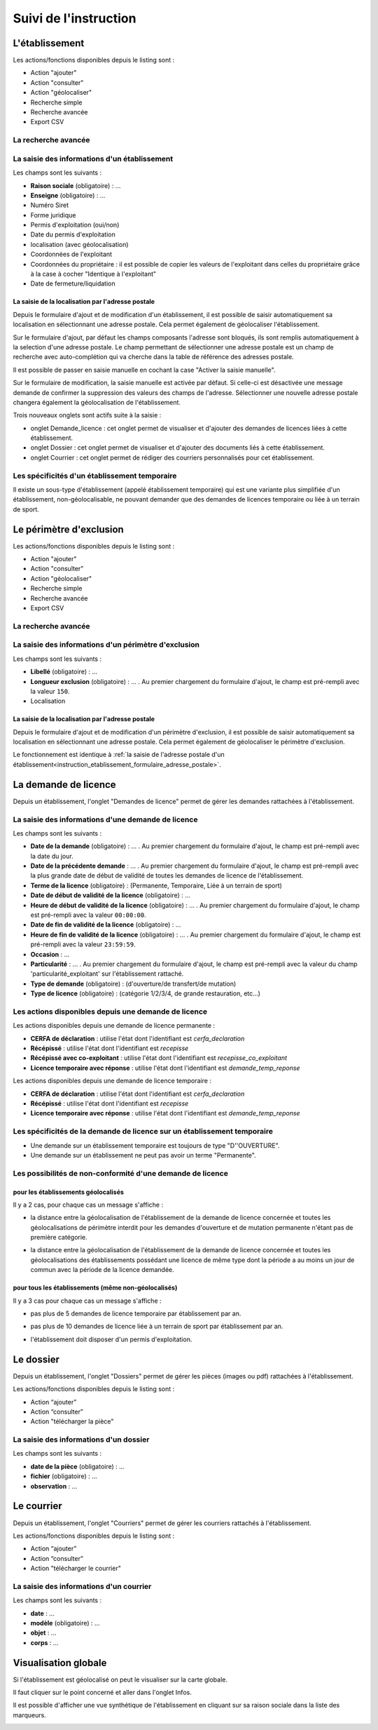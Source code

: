 .. _instruction:

######################
Suivi de l'instruction
######################

***************
L'établissement
***************

.. image:: a_instruction-etablissement-listing.png

Les actions/fonctions disponibles depuis le listing sont :

- Action "ajouter"
- Action "consulter"
- Action "géolocaliser"
- Recherche simple
- Recherche avancée
- Export CSV

====================
La recherche avancée
====================

.. image:: a_instruction-etablissement-listing-recherche-avancee.png


=============================================
La saisie des informations d'un établissement
=============================================

.. image:: a_instruction-etablissement-formulaire-ajout.png

Les champs sont les suivants :

- **Raison sociale** (obligatoire) : ...
- **Enseigne** (obligatoire) : ...
- Numéro Siret
- Forme juridique
- Permis d'exploitation (oui/non)
- Date du permis d'exploitation
- localisation (avec géolocalisation)
- Coordonnées de l'exploitant
- Coordonnées du propriétaire : il est possible de copier les valeurs de l'exploitant dans celles du propriétaire grâce à la case à cocher "Identique à l'exploitant"
- Date de fermeture/liquidation

.. _instruction_etablissement_formulaire_adresse_postale:

La saisie de la localisation par l'adresse postale
==================================================

Depuis le formulaire d'ajout et de modification d'un établissement, il est possible de saisir automatiquement sa localisation en sélectionnant une adresse postale. Cela permet également de géolocaliser l'établissement.

.. image:: a_instruction-etablissement-formulaire-adresse_postale.png

Sur le formulaire d'ajout, par défaut les champs composants l'adresse sont bloqués, ils sont remplis automatiquement à la selection d'une adresse postale. Le champ permettant de sélectionner une adresse postale est un champ de recherche avec auto-complétion qui va cherche dans la table de référence des adresses postale.

Il est possible de passer en saisie manuelle en cochant la case "Activer la saisie manuelle".

Sur le formulaire de modification, la saisie manuelle est activée par défaut. Si celle-ci est désactivée une message demande de confirmer la suppression des valeurs des champs de l'adresse.
Sélectionner une nouvelle adresse postale changera également la géolocalisation de l'établissement.


Trois nouveaux onglets sont actifs suite à la saisie :

- onglet Demande_licence : cet onglet permet de visualiser et d'ajouter des demandes de licences liées à cette établissement.
- onglet Dossier : cet onglet permet de visualiser et d'ajouter des documents liés à cette établissement.
- onglet Courrier : cet onglet permet de rédiger des courriers personnalisés pour cet établissement.


==============================================
Les spécificités d'un établissement temporaire
==============================================

Il existe un sous-type d'établissement (appelé établissement temporaire) qui est une variante plus simplifiée d'un établissement, non-géolocalisable, ne pouvant demander que des demandes de licences temporaire ou liée à un terrain de sport.

.. image:: a_instruction-etablissement_temporaire-formulaire-ajout.png

************************
Le périmètre d'exclusion
************************

.. image:: a_instruction-perimetre-listing.png

Les actions/fonctions disponibles depuis le listing sont :

- Action "ajouter"
- Action "consulter"
- Action "géolocaliser"
- Recherche simple
- Recherche avancée
- Export CSV


====================
La recherche avancée
====================

.. image:: a_instruction-perimetre-listing-recherche-avancee.png


=====================================================
La saisie des informations d'un périmètre d'exclusion
=====================================================

.. image:: a_instruction-perimetre-formulaire-ajout.png

Les champs sont les suivants :

- **Libellé** (obligatoire) : ...
- **Longueur exclusion** (obligatoire) : ... . Au premier chargement du formulaire d'ajout, le champ est pré-rempli avec la valeur ``150``.
- Localisation

La saisie de la localisation par l'adresse postale
==================================================

Depuis le formulaire d'ajout et de modification d'un périmètre d'exclusion, il est possible de saisir automatiquement sa localisation en sélectionnant une adresse postale. Cela permet également de géolocaliser le périmètre d'exclusion.

.. image:: a_instruction-perimetre-formulaire-adresse_postale.png

Le fonctionnement est identique à :ref:`la saisie de l'adresse postale d'un établissement<instruction_etablissement_formulaire_adresse_postale>`.

*********************
La demande de licence
*********************

Depuis un établissement, l'onglet "Demandes de licence" permet de gérer les demandes rattachées à l'établissement.

.. image:: a_instruction-demande_licence-listing.png

===================================================
La saisie des informations d'une demande de licence
===================================================

.. image:: a_instruction-demande_licence-formulaire-ajout.png

Les champs sont les suivants : 

- **Date de la demande** (obligatoire) : ... . Au premier chargement du formulaire d'ajout, le champ est pré-rempli avec la date du jour.
- **Date de la précédente demande** : ... . Au premier chargement du formulaire d'ajout, le champ est pré-rempli avec la plus grande date de début de validité de toutes les demandes de licence de l'établissement.
- **Terme de la licence** (obligatoire) : (Permanente, Temporaire, Liée à un terrain de sport)
- **Date de début de validité de la licence** (obligatoire) : ...
- **Heure de début de validité de la licence** (obligatoire) : ... . Au premier chargement du formulaire d'ajout, le champ est pré-rempli avec la valeur ``00:00:00``.
- **Date de fin de validité de la licence** (obligatoire) : ...
- **Heure de fin de validité de la licence** (obligatoire) : ... . Au premier chargement du formulaire d'ajout, le champ est pré-rempli avec la valeur ``23:59:59``.
- **Occasion** : ...
- **Particularité** : ... . Au premier chargement du formulaire d'ajout, le champ est pré-rempli avec la valeur du champ 'particularité_exploitant' sur l'établissement rattaché.
- **Type de demande** (obligatoire) : (d'ouverture/de transfert/de mutation)
- **Type de licence** (obligatoire) : (catégorie 1/2/3/4, de grande restauration, etc...)

=====================================================
Les actions disponibles depuis une demande de licence
=====================================================

.. image:: a_instruction-demande_licence-permanent-formulaire-actions.png

Les actions disponibles depuis une demande de licence permanente :

- **CERFA de déclaration** : utilise l'état dont l'identifiant est *cerfa_declaration*
- **Récépissé** : utilise l'état dont l'identifiant est *recepisse*
- **Récépissé avec co-exploitant** : utilise l'état dont l'identifiant est *recepisse_co_exploitant*
- **Licence temporaire avec réponse** :  utilise l'état dont l'identifiant est *demande_temp_reponse*

.. image:: a_instruction-demande_licence-temporaire-formulaire-actions.png

Les actions disponibles depuis une demande de licence temporaire :

- **CERFA de déclaration** : utilise l'état dont l'identifiant est *cerfa_declaration*
- **Récépissé** : utilise l'état dont l'identifiant est *recepisse*
- **Licence temporaire avec réponse** :  utilise l'état dont l'identifiant est *demande_temp_reponse*

=========================================================================
Les spécificités de la demande de licence sur un établissement temporaire
=========================================================================

- Une demande sur un établissement temporaire est toujours de type "D''OUVERTURE".
- Une demande sur un établissement ne peut pas avoir un terme "Permanente".


===========================================================
Les possibilités de non-conformité d'une demande de licence
===========================================================


pour les établissements géolocalisés
====================================

Il y a 2 cas, pour chaque cas un message s'affiche :

• la distance entre la géolocalisation de l'établissement de la demande de licence concernée et toutes les géolocalisations de périmètre interdit pour les demandes d'ouverture et de mutation permanente n'étant pas de première catégorie.

.. image:: a_instruction-demande_licence-formulaire-message-perimetre-exclusion.png

• la distance entre la géolocalisation de l'établissement de la demande de licence concernée et toutes les géolocalisations des établissements possédant une licence de même type dont la période a au moins un jour de commun avec la période de la licence demandée.

.. image:: a_instruction-demande_licence-formulaire-message-proximite-etablissement.png



pour tous les établissements (même non-géolocalisés)
====================================================

Il y a 3 cas pour chaque cas un message s'affiche :

• pas plus de 5 demandes de licence temporaire par établissement par an.

.. image:: a_instruction-demande_licence-formulaire-message-limite-temporaire.png

• pas plus de 10 demandes de licence liée à un terrain de sport par établissement par an.

.. image:: a_instruction-demande_licence-formulaire-message-limite-sport.png

• l'établissement doit disposer d'un permis d'exploitation.

.. image:: a_instruction-demande_licence-formulaire-message-permis.png


**********
Le dossier
**********

Depuis un établissement, l'onglet "Dossiers" permet de gérer les pièces (images ou pdf) rattachées à l'établissement.

.. image:: a_instruction-dossier-listing.png

Les actions/fonctions disponibles depuis le listing sont :

- Action “ajouter”
- Action “consulter”
- Action "télécharger la pièce"


=======================================
La saisie des informations d'un dossier
=======================================

.. image:: a_instruction-dossier-formulaire-ajout.png

Les champs sont les suivants : 

- **date de la pièce** (obligatoire) : ...
- **fichier** (obligatoire) : ...
- **observation** : ...


***********
Le courrier
***********

Depuis un établissement, l'onglet "Courriers" permet de gérer les courriers rattachés à l'établissement.

.. image:: a_instruction-courrier-listing.png

Les actions/fonctions disponibles depuis le listing sont :

- Action “ajouter”
- Action “consulter”
- Action "télécharger le courrier"


========================================
La saisie des informations d'un courrier
========================================

.. image:: a_instruction-courrier-formulaire-ajout.png

Les champs sont les suivants : 

- **date** : ...
- **modèle** (obligatoire) : ...
- **objet** : ...
- **corps** : ...


*********************
Visualisation globale
*********************


Si l'établissement est géolocalisé on peut le visualiser sur la carte globale.

.. image:: a_carte_globale.png

Il faut cliquer sur le point concerné et aller dans l'onglet Infos. 

.. image:: a_carte_globale_infos.png

Il est possible d'afficher une vue synthétique de l'établissement en cliquant sur sa raison sociale dans la liste des marqueurs.

.. image:: a_carte_globale_overlay.png
